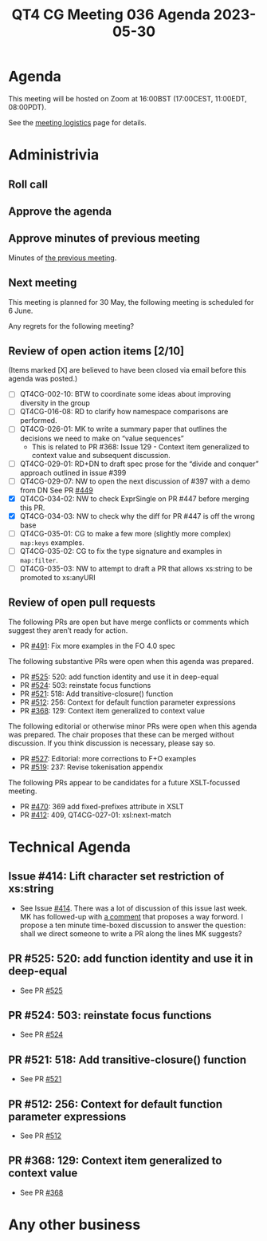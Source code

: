 :PROPERTIES:
:ID:       6E3AAA42-9524-43B4-9F66-437F3F0B3843
:END:
#+title: QT4 CG Meeting 036 Agenda 2023-05-30
#+author: Norm Tovey-Walsh
#+filetags: :qt4cg:
#+options: html-style:nil h:6 toc:nil
#+html_head: <link rel="stylesheet" type="text/css" href="/meeting/css/htmlize.css"/>
#+html_head: <link rel="stylesheet" type="text/css" href="../../../css/style.css"/>
#+html_head: <link rel="shortcut icon" href="/img/QT4-64.png" />
#+html_head: <link rel="apple-touch-icon" sizes="64x64" href="/img/QT4-64.png" type="image/png" />
#+html_head: <link rel="apple-touch-icon" sizes="76x76" href="/img/QT4-76.png" type="image/png" />
#+html_head: <link rel="apple-touch-icon" sizes="120x120" href="/img/QT4-120.png" type="image/png" />
#+html_head: <link rel="apple-touch-icon" sizes="152x152" href="/img/QT4-152.png" type="image/png" />
#+options: author:nil email:nil creator:nil timestamp:nil
#+startup: showall

* Agenda
:PROPERTIES:
:unnumbered: t
:CUSTOM_ID: agenda
:END:

This meeting will be hosted on Zoom at 16:00BST (17:00CEST, 11:00EDT, 08:00PDT).

See the [[https://qt4cg.org/meeting/logistics.html][meeting logistics]] page for details.

* Administrivia
:PROPERTIES:
:CUSTOM_ID: administrivia
:END:

** Roll call
:PROPERTIES:
:CUSTOM_ID: roll-call
:END:

** Approve the agenda
:PROPERTIES:
:CUSTOM_ID: accept-agenda
:END:

** Approve minutes of previous meeting
:PROPERTIES:
:CUSTOM_ID: approve-minutes
:END:

Minutes of [[../../minutes/2023/05-23.html][the previous meeting]].

** Next meeting
:PROPERTIES:
:CUSTOM_ID: next-meeting
:END:

This meeting is planned for
30 May,
the following meeting is scheduled for
6 June.

Any regrets for the following meeting?

** Review of open action items [2/10]
:PROPERTIES:
:CUSTOM_ID: open-actions
:END:

(Items marked [X] are believed to have been closed via email before
this agenda was posted.)

+ [ ] QT4CG-002-10: BTW to coordinate some ideas about improving diversity in the group
+ [ ] QT4CG-016-08: RD to clarify how namespace comparisons are performed.
+ [ ] QT4CG-026-01: MK to write a summary paper that outlines the decisions we need to make on “value sequences”
  + This is related to PR #368: Issue 129 - Context item generalized to context value and
    subsequent discussion.
+ [ ] QT4CG-029-01: RD+DN to draft spec prose for the “divide and conquer” approach outlined in issue #399
+ [ ] QT4CG-029-07: NW to open the next discussion of #397 with a demo from DN
  See PR [[https://qt4cg.org/dashboard/#pr-449][#449]]
+ [X] QT4CG-034-02: NW to check ExprSingle on PR #447 before merging this PR.
+ [X] QT4CG-034-03: NW to check why the diff for PR #447 is off the wrong base
+ [ ] QT4CG-035-01: CG to make a few more (slightly more complex) ~map:keys~ examples.
+ [ ] QT4CG-035-02: CG to fix the type signature and examples in ~map:filter~.
+ [ ] QT4CG-035-03: NW to attempt to draft a PR that allows xs:string to be promoted to xs:anyURI

** Review of open pull requests
:PROPERTIES:
:CUSTOM_ID: open-pull-requests
:END:

The following PRs are open but have merge conflicts or comments which
suggest they aren’t ready for action.

+ PR [[https://qt4cg.org/dashboard/#pr-454][#491]]: Fix more examples in the FO 4.0 spec

The following substantive PRs were open when this agenda was prepared.

+ PR [[https://qt4cg.org/dashboard/#pr-525][#525]]: 520: add function identity and use it in deep-equal
+ PR [[https://qt4cg.org/dashboard/#pr-524][#524]]: 503: reinstate focus functions
+ PR [[https://qt4cg.org/dashboard/#pr-521][#521]]: 518: Add transitive-closure() function
+ PR [[https://qt4cg.org/dashboard/#pr-512][#512]]: 256: Context for default function parameter expressions
+ PR [[https://qt4cg.org/dashboard/#pr-368][#368]]: 129: Context item generalized to context value

The following editorial or otherwise minor PRs were open when this
agenda was prepared. The chair proposes that these can be merged
without discussion. If you think discussion is necessary, please say
so.

+ PR [[https://qt4cg.org/dashboard/#pr-527][#527]]: Editorial: more corrections to F+O examples
+ PR [[https://qt4cg.org/dashboard/#pr-519][#519]]: 237: Revise tokenisation appendix

The following PRs appear to be candidates for a future XSLT-focussed
meeting.

+ PR [[https://qt4cg.org/dashboard/#pr-470][#470]]: 369 add fixed-prefixes attribute in XSLT
+ PR [[https://qt4cg.org/dashboard/#pr-412][#412]]: 409, QT4CG-027-01: xsl:next-match

* Technical Agenda
:PROPERTIES:
:CUSTOM_ID: technical-agenda
:END:

** Issue #414: Lift character set restriction of xs:string
:PROPERTIES:
:CUSTOM_ID: iss-414
:END:

+ See Issue [[https://github.com/qt4cg/qtspecs/issues/414][#414]]. There was a lot of discussion of this issue last
  week. MK has followed-up with [[https://github.com/qt4cg/qtspecs/issues/414#issuecomment-1559849803][a comment]] that proposes a way forword.
  I propose a ten minute time-boxed discussion to answer the question:
  shall we direct someone to write a PR along the lines MK suggests?

** PR #525: 520: add function identity and use it in deep-equal
:PROPERTIES:
:CUSTOM_ID: h-D08C099B-1686-4001-8693-7CBE4D910E80
:END:

+ See PR [[https://qt4cg.org/dashboard/#pr-525][#525]]

** PR #524: 503: reinstate focus functions
:PROPERTIES:
:CUSTOM_ID: h-8C765062-7813-41CE-9B73-2E92CB8A2CAA
:END:

+ See PR [[https://qt4cg.org/dashboard/#pr-524][#524]]

** PR #521: 518: Add transitive-closure() function
:PROPERTIES:
:CUSTOM_ID: h-E02FF85A-A0B2-46AD-B2A7-394B6BF2DB1F
:END:

+ See PR [[https://qt4cg.org/dashboard/#pr-521][#521]]

** PR #512: 256: Context for default function parameter expressions
:PROPERTIES:
:CUSTOM_ID: h-D54AE7DD-F750-4E81-A467-273DD9633E44
:END:

+ See PR [[https://qt4cg.org/dashboard/#pr-512][#512]]

** PR #368: 129: Context item generalized to context value
:PROPERTIES:
:CUSTOM_ID: h-86770949-672F-4419-B6AE-040A10EB89B9
:END:

+ See PR [[https://qt4cg.org/dashboard/#pr-368][#368]]

* Any other business
:PROPERTIES:
:CUSTOM_ID: any-other-business
:END:
